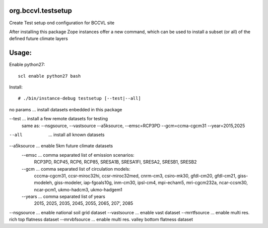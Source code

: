 org.bccvl.testsetup
===================

Create Test setup ond configuration for BCCVL site

After installing this package Zope instances offer a new command,
which can be used to install a subset (or all) of the defined future
climate layers

Usage:
======

Enable python27::

  scl enable python27 bash

Install::

  # ./bin/instance-debug testsetup [--test|--all]

no params ... install datasets enbedded in this package

--test ... install a few remote datasets for testing
           same as: --nsgsource, --vastsource --a5ksource, --emsc=RCP3PD --gcm=ccma-cgcm31 --year=2015,2025

--all  ... install all known datasets

--a5ksource ... enable 5km future climate datasets
  --emsc ... comma separated list of emission scenarios:
             RCP3PD, RCP45, RCP6, RCP85,
             SRESA1B, SRESA1FI, SRESA2, SRESB1, SRESB2
  --gcm ... comma separated list of circulation models:
            cccma-cgcm31, ccsr-miroc32hi, ccsr-miroc32med,
            cnrm-cm3, csiro-mk30, gfdl-cm20, gfdl-cm21,
            giss-modeleh, giss-modeler, iap-fgoals10g, inm-cm30,
            ipsl-cm4, mpi-echam5, mri-cgcm232a, ncar-ccsm30,
            ncar-pcm1, ukmo-hadcm3, ukmo-hadgem1
  --years ... comma separated list of years
              2015, 2025, 2035, 2045, 2055, 2065, 207', 2085

--nsgsource ... enable national soil grid dataset
--vastsource ... enable vast dataset
--mrrtfsource ... enable multi res. rich top flatness dataset
--mrvbfsource ... enable multi res. valley bottom flatness dataset
